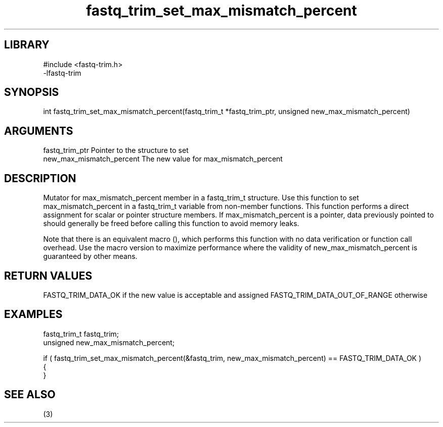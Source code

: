 \" Generated by c2man from fastq_trim_set_max_mismatch_percent.c
.TH fastq_trim_set_max_mismatch_percent 3

.SH LIBRARY
\" Indicate #includes, library name, -L and -l flags
.nf
.na
#include <fastq-trim.h>
-lfastq-trim
.ad
.fi

\" Convention:
\" Underline anything that is typed verbatim - commands, etc.
.SH SYNOPSIS
.PP
int     fastq_trim_set_max_mismatch_percent(fastq_trim_t *fastq_trim_ptr, unsigned new_max_mismatch_percent)

.SH ARGUMENTS
.nf
.na
fastq_trim_ptr  Pointer to the structure to set
new_max_mismatch_percent The new value for max_mismatch_percent
.ad
.fi

.SH DESCRIPTION

Mutator for max_mismatch_percent member in a fastq_trim_t structure.
Use this function to set max_mismatch_percent in a fastq_trim_t variable
from non-member functions.  This function performs a direct
assignment for scalar or pointer structure members.  If
max_mismatch_percent is a pointer, data previously pointed to should
generally be freed before calling this function to avoid memory
leaks.

Note that there is an equivalent macro (), which performs
this function with no data verification or function call overhead.
Use the macro version to maximize performance where the validity
of new_max_mismatch_percent is guaranteed by other means.

.SH RETURN VALUES

FASTQ_TRIM_DATA_OK if the new value is acceptable and assigned
FASTQ_TRIM_DATA_OUT_OF_RANGE otherwise

.SH EXAMPLES
.nf
.na

fastq_trim_t    fastq_trim;
unsigned        new_max_mismatch_percent;

if ( fastq_trim_set_max_mismatch_percent(&fastq_trim, new_max_mismatch_percent) == FASTQ_TRIM_DATA_OK )
{
}
.ad
.fi

.SH SEE ALSO

(3)

